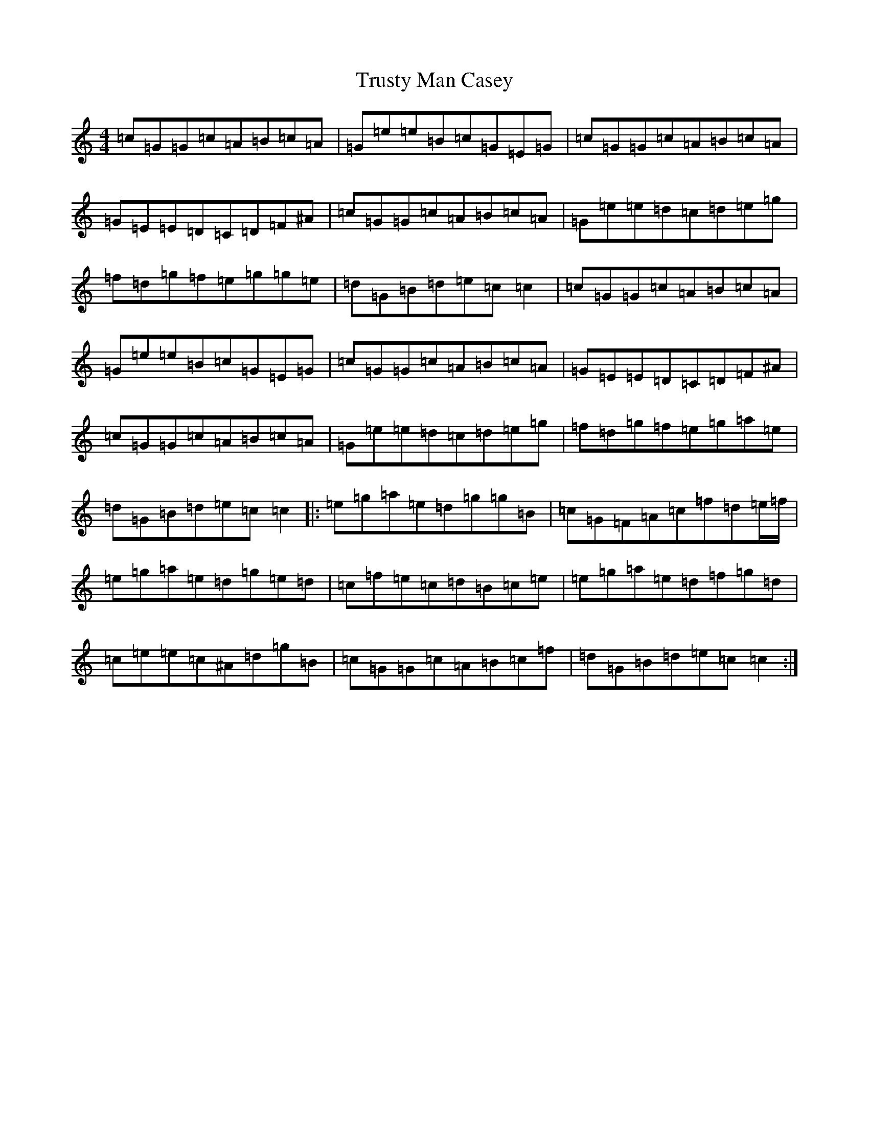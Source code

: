X: 21667
T: Trusty Man Casey
S: https://thesession.org/tunes/5876#setting5876
R: reel
M:4/4
L:1/8
K: C Major
=c=G=G=c=A=B=c=A|=G=e=e=B=c=G=E=G|=c=G=G=c=A=B=c=A|=G=E=E=D=C=D=F^A|=c=G=G=c=A=B=c=A|=G=e=e=d=c=d=e=g|=f=d=g=f=e=g=g=e|=d=G=B=d=e=c=c2|=c=G=G=c=A=B=c=A|=G=e=e=B=c=G=E=G|=c=G=G=c=A=B=c=A|=G=E=E=D=C=D=F^A|=c=G=G=c=A=B=c=A|=G=e=e=d=c=d=e=g|=f=d=g=f=e=g=a=e|=d=G=B=d=e=c=c2|:=e=g=a=e=d=g=g=B|=c=G=F=A=c=f=d=e/2=f/2|=e=g=a=e=d=g=e=d|=c=f=e=c=d=B=c=e|=e=g=a=e=d=f=g=d|=c=e=e=c^A=d=g=B|=c=G=G=c=A=B=c=f|=d=G=B=d=e=c=c2:|